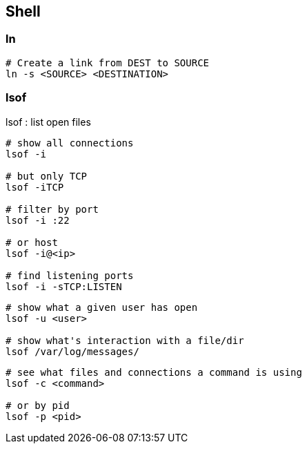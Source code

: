 
== Shell

=== ln 

[source,bash]
----
# Create a link from DEST to SOURCE
ln -s <SOURCE> <DESTINATION>
----



=== lsof

lsof : list open files



[source,bash]
----
# show all connections
lsof -i

# but only TCP
lsof -iTCP

# filter by port
lsof -i :22

# or host
lsof -i@<ip>

# find listening ports
lsof -i -sTCP:LISTEN
----

[source,bash]
----
# show what a given user has open
lsof -u <user>

# show what's interaction with a file/dir
lsof /var/log/messages/
----

[source,bash]
----
# see what files and connections a command is using
lsof -c <command>

# or by pid
lsof -p <pid>
----